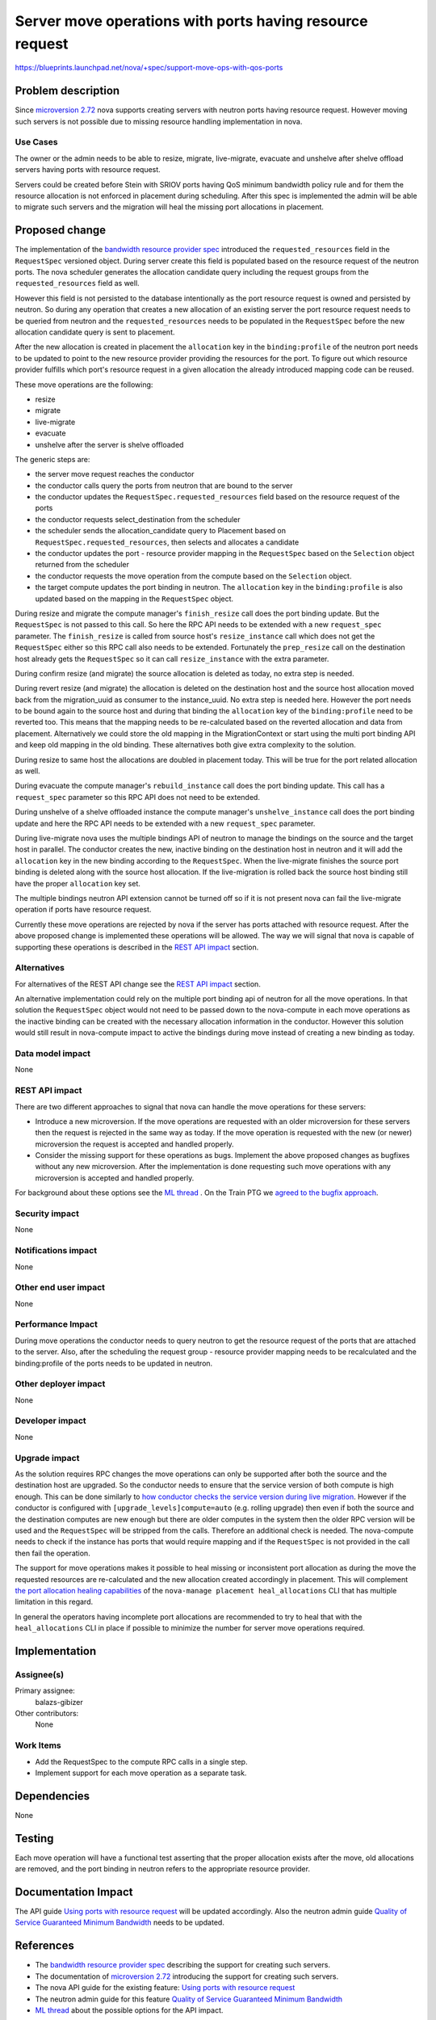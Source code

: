 ..
 This work is licensed under a Creative Commons Attribution 3.0 Unported
 License.

 http://creativecommons.org/licenses/by/3.0/legalcode

=========================================================
Server move operations with ports having resource request
=========================================================

https://blueprints.launchpad.net/nova/+spec/support-move-ops-with-qos-ports

Problem description
===================

Since `microversion 2.72`_ nova supports creating servers with neutron ports
having resource request. However moving such servers is not possible due to
missing resource handling implementation in nova.

Use Cases
---------

The owner or the admin needs to be able to resize, migrate, live-migrate,
evacuate and unshelve after shelve offload servers having ports with resource
request.

Servers could be created before Stein with SRIOV ports having QoS minimum
bandwidth policy rule and for them the resource allocation is not enforced in
placement during scheduling. After this spec is implemented the admin will be
able to migrate such servers and the migration will heal the missing port
allocations in placement.

Proposed change
===============

The implementation of the `bandwidth resource provider spec`_ introduced the
``requested_resources`` field in the ``RequestSpec`` versioned object. During
server create this field is populated based on the resource request of the
neutron ports. The nova scheduler generates the allocation candidate query
including the request groups from the ``requested_resources`` field as well.

However this field is not persisted to the database intentionally as the port
resource request is owned and persisted by neutron. So during any operation
that creates a new allocation of an existing server the port resource
request needs to be queried from neutron and the ``requested_resources`` needs
to be populated in the ``RequestSpec`` before the new allocation candidate
query is sent to placement.

After the new allocation is created in placement the ``allocation`` key in the
``binding:profile`` of the neutron port needs to be updated to point to the
new resource provider providing the resources for the port. To figure out
which resource provider fulfills which port's resource request in a given
allocation the already introduced mapping code can be reused.

These move operations are the following:

* resize
* migrate
* live-migrate
* evacuate
* unshelve after the server is shelve offloaded

The generic steps are:

* the server move request reaches the conductor
* the conductor calls query the ports from neutron that are bound to the
  server
* the conductor updates the ``RequestSpec.requested_resources`` field based
  on the resource request of the ports
* the conductor requests select_destination from the scheduler
* the scheduler sends the allocation_candidate query to Placement based on
  ``RequestSpec.requested_resources``, then selects and allocates a candidate
* the conductor updates the port - resource provider mapping in the
  ``RequestSpec`` based on the ``Selection`` object returned from the scheduler
* the conductor requests the move operation from the compute based on the
  ``Selection`` object.
* the target compute updates the port binding in neutron. The ``allocation``
  key in the ``binding:profile`` is also updated based on the mapping in the
  ``RequestSpec`` object.

During resize and migrate the compute manager's ``finish_resize`` call does the
port binding update. But the ``RequestSpec`` is not passed to this call. So
here the RPC API needs to be extended with a new ``request_spec`` parameter.
The ``finish_resize`` is called from source host's ``resize_instance`` call
which does not get the ``RequestSpec`` either so this RPC call also needs to
be extended. Fortunately the ``prep_resize`` call on the destination host
already gets the ``RequestSpec`` so it can call ``resize_instance`` with the
extra parameter.

During confirm resize (and migrate) the source allocation is deleted as today,
no extra step is needed.

During revert resize (and migrate) the allocation is deleted on the
destination host and the source host allocation moved back from the
migration_uuid as consumer to the instance_uuid. No extra step is needed here.
However the port needs to be bound again to the source host and during that
binding the ``allocation`` key of the ``binding:profile`` need to be reverted
too. This means that the mapping needs to be re-calculated based on the
reverted allocation and data from placement. Alternatively we could store the
old mapping in the MigrationContext or start using the multi port binding API
and keep old mapping in the old binding. These alternatives both give extra
complexity to the solution.

During resize to same host the allocations are doubled in placement today. This
will be true for the port related allocation as well.

During evacuate the compute manager's ``rebuild_instance`` call does the port
binding update. This call has a ``request_spec`` parameter so this
RPC API does not need to be extended.

During unshelve of a shelve offloaded instance the compute manager's
``unshelve_instance`` call does the port binding update and here the RPC API
needs to be extended with a new ``request_spec`` parameter.

During live-migrate nova uses the multiple bindings API of neutron to manage
the bindings on the source and the target host in parallel. The conductor
creates the new, inactive binding on the destination host in neutron and it
will add the ``allocation`` key in the new binding according to the
``RequestSpec``. When the live-migrate finishes the source port binding is
deleted along with the source host allocation. If the live-migration is
rolled back the source host binding still have the proper ``allocation`` key
set.

The multiple bindings neutron API extension cannot be turned off so if it is
not present nova can fail the live-migrate operation if ports have resource
request.

Currently these move operations are rejected by nova if the server has ports
attached with resource request. After the above proposed change is implemented
these operations will be allowed. The way we will signal that nova is capable
of supporting these operations is described in the `REST API impact`_ section.

Alternatives
------------

For alternatives of the REST API change see the `REST API impact`_ section.

An alternative implementation could rely on the multiple port binding api of
neutron for all the move operations. In that solution the ``RequestSpec``
object would not need to be passed down to the nova-compute in each move
operations as the inactive binding can be created with the necessary
allocation information in the conductor. However this solution would still
result in nova-compute impact to active the bindings during move instead of
creating a new binding as today.

Data model impact
-----------------

None

REST API impact
---------------

There are two different approaches to signal that nova can handle the move
operations for these servers:

* Introduce a new microversion. If the move operations are requested with an
  older microversion for these servers then the request is rejected in the same
  way as today. If the move operation is requested with the new (or newer)
  microversion the request is accepted and handled properly.

* Consider the missing support for these operations as bugs. Implement the
  above proposed changes as bugfixes without any new microversion. After the
  implementation is done requesting such move operations with any microversion
  is accepted and handled properly.

For background about these options see the `ML thread`_ . On the Train PTG we
`agreed to the bugfix approach`_.


Security impact
---------------

None

Notifications impact
--------------------

None

Other end user impact
---------------------

None

Performance Impact
------------------

During move operations the conductor needs to query neutron to get the
resource request of the ports that are attached to the server. Also, after the
scheduling the request group - resource provider mapping needs to be
recalculated and the binding:profile of the ports needs to be updated in
neutron.

Other deployer impact
---------------------

None

Developer impact
----------------

None

Upgrade impact
--------------

As the solution requires RPC changes the move operations can only be supported
after both the source and the destination host are upgraded. So the conductor
needs to ensure that the service version of both compute is high enough. This
can be done similarly to `how conductor checks the service version during live
migration`_. However if the conductor is configured with
``[upgrade_levels]compute=auto`` (e.g. rolling upgrade) then even if both the
source and the destination computes are new enough but there are older computes
in the system then the older RPC version will be used and the ``RequestSpec``
will be stripped from the calls. Therefore an additional check is needed. The
nova-compute needs to check if the instance has ports that would require
mapping and if the ``RequestSpec`` is not provided in the call then fail the
operation.

The support for move operations makes it possible to heal missing or
inconsistent port allocation as during the move the requested resources are
re-calculated and the new allocation created accordingly in placement. This
will complement `the port allocation healing capabilities`_ of the
``nova-manage placement heal_allocations`` CLI that has multiple limitation in
this regard.

In general the operators having incomplete port allocations are recommended to
try to heal that with the ``heal_allocations`` CLI in place if possible to
minimize the number for server move operations required.

Implementation
==============

Assignee(s)
-----------

Primary assignee:
  balazs-gibizer

Other contributors:
  None

Work Items
----------

* Add the RequestSpec to the compute RPC calls in a single step.
* Implement support for each move operation as a separate task.

Dependencies
============

None

Testing
=======

Each move operation will have a functional test asserting that the proper
allocation exists after the move, old allocations are removed, and the port
binding in neutron refers to the appropriate resource provider.

Documentation Impact
====================

The API guide `Using ports with resource request`_ will be updated accordingly.
Also the neutron admin guide `Quality of Service Guaranteed Minimum Bandwidth`_
needs to be updated.

References
==========

* The `bandwidth resource provider spec`_ describing the support for creating
  such servers.
* The documentation of `microversion 2.72`_ introducing the support for
  creating such servers.
* The nova API guide for the existing feature:
  `Using ports with resource request`_
* The neutron admin guide for this feature
  `Quality of Service Guaranteed Minimum Bandwidth`_
* `ML thread`_ about the possible options for the API impact.


.. _`bandwidth resource provider spec`: https://specs.openstack.org/openstack/nova-specs/specs/stein/implemented/bandwidth-resource-provider.html
.. _`microversion 2.72`: https://docs.openstack.org/nova/latest/reference/api-microversion-history.html#maximum-in-stein
.. _`Using ports with resource request`: https://docs.openstack.org/nova/latest/admin/port_with_resource_request.html
.. _`Quality of Service Guaranteed Minimum Bandwidth`: https://docs.openstack.org/neutron/latest/admin/config-qos-min-bw.html
.. _`ML thread`: http://lists.openstack.org/pipermail/openstack-discuss/2019-January/001881.html
.. _`the port allocation healing capabilities`: https://review.openstack.org/#/c/637955
.. _`how conductor checks the service version during live migration`: https://github.com/openstack/nova/blob/e25d59078e61fe9f925dbef53dfe88e575d34dab/nova/conductor/tasks/live_migrate.py#L281-L282
.. _`agreed to the bugfix approach`: http://lists.openstack.org/pipermail/openstack-discuss/2019-May/005807.html


History
=======


.. list-table:: Revisions
   :header-rows: 1

   * - Release Name
     - Description
   * - Train
     - Introduced
